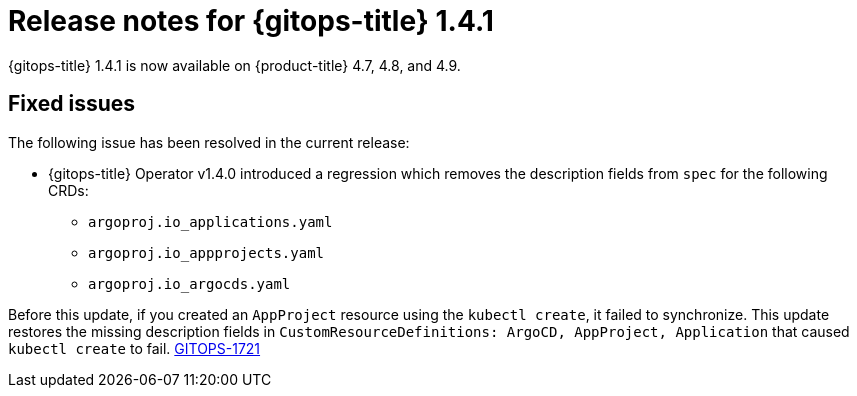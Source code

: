 // Module included in the following assembly:
//
// * gitops/gitops-release-notes.adoc

[id="gitops-release-notes-1-4-1_{context}"]
= Release notes for {gitops-title} 1.4.1

{gitops-title} 1.4.1 is now available on {product-title} 4.7, 4.8, and 4.9.

[id="fixed-issues-1-4-1_{context}"]
== Fixed issues

The following issue has been resolved in the current release:

* {gitops-title} Operator v1.4.0 introduced a regression which removes the description fields from `spec` for the following CRDs:

** `argoproj.io_applications.yaml`
** `argoproj.io_appprojects.yaml`
** `argoproj.io_argocds.yaml`

Before this update, if you created an `AppProject` resource using the `kubectl create`, it failed to synchronize. This update restores the missing description fields in `CustomResourceDefinitions: ArgoCD, AppProject, Application` that caused `kubectl create` to fail. link:https://issues.redhat.com/browse/GITOPS-1721[GITOPS-1721]